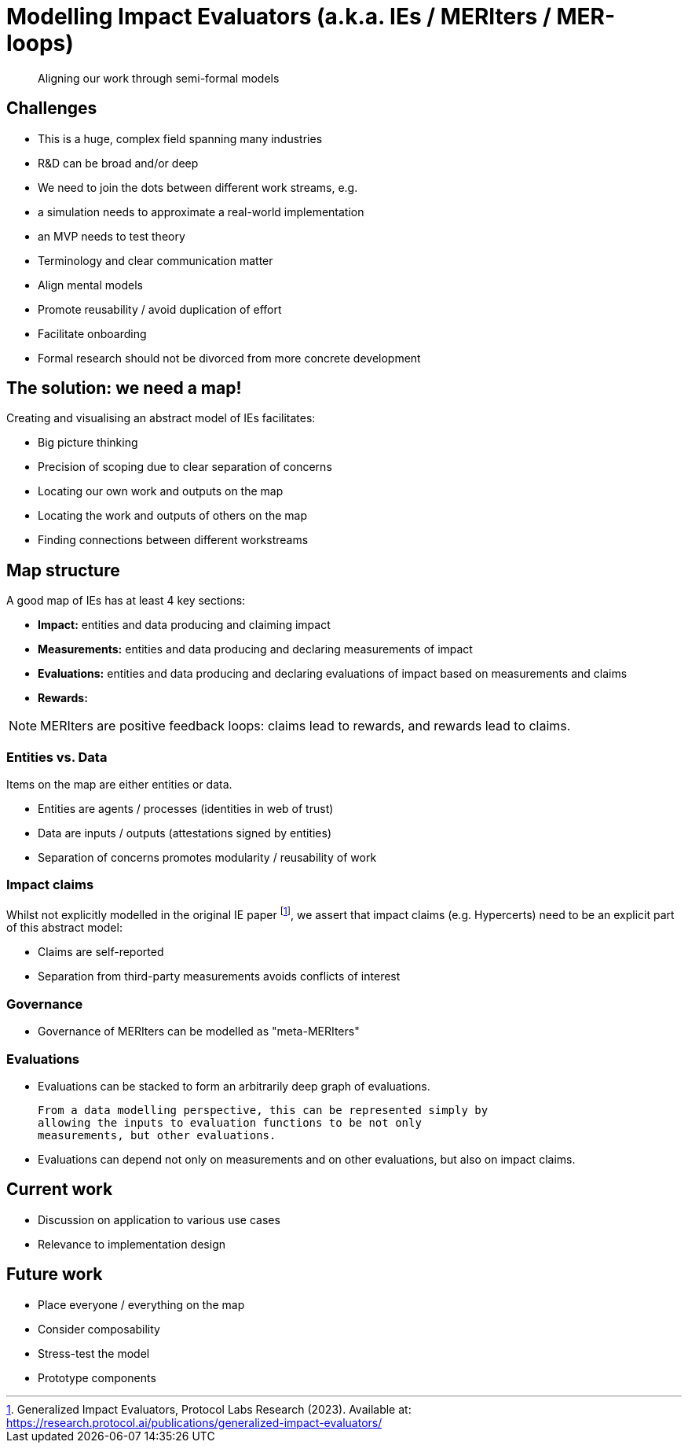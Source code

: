 = Modelling Impact Evaluators (a.k.a. IEs / MERIters / MER-loops)

[quote]
____
Aligning our work through semi-formal models
____

== Challenges

- This is a huge, complex field spanning many industries
- R&D can be broad and/or deep
- We need to join the dots between different work streams, e.g.
  - a simulation needs to approximate a real-world implementation
  - an MVP needs to test theory
- Terminology and clear communication matter
  - Align mental models
  - Promote reusability / avoid duplication of effort
  - Facilitate onboarding
  - Formal research should not be divorced from more concrete
    development

== The solution: we need a map!

Creating and visualising an abstract model of IEs facilitates:

- Big picture thinking
- Precision of scoping due to clear separation of concerns
- Locating our own work and outputs on the map
- Locating the work and outputs of others on the map
- Finding connections between different workstreams

== Map structure

A good map of IEs has at least 4 key sections:

- *Impact:* entities and data producing and claiming impact
- *Measurements:* entities and data producing and declaring measurements of impact
- *Evaluations:* entities and data producing and declaring evaluations of impact based on measurements and claims
- *Rewards:*

NOTE: MERIters are positive feedback loops: claims lead to rewards,
and rewards lead to claims.

=== Entities vs. Data

Items on the map are either entities or data.

- Entities are agents / processes (identities in web of trust)
- Data are inputs / outputs (attestations signed by entities)
- Separation of concerns promotes modularity / reusability of work

=== Impact claims

Whilst not explicitly modelled in the original IE paper
footnote:[Generalized Impact Evaluators, Protocol Labs Research (2023).
Available at: https://research.protocol.ai/publications/generalized-impact-evaluators/],
we assert that impact claims (e.g. Hypercerts) need to be an explicit part of this
abstract model:

  - Claims are self-reported
  - Separation from third-party measurements avoids conflicts of interest

=== Governance

- Governance of MERIters can be modelled as "meta-MERIters"

=== Evaluations

- Evaluations can be stacked to form an arbitrarily deep graph of evaluations.

  From a data modelling perspective, this can be represented simply by
  allowing the inputs to evaluation functions to be not only
  measurements, but other evaluations.

- Evaluations can depend not only on measurements and on other evaluations, but also on
  impact claims.

== Current work

- Discussion on application to various use cases
- Relevance to implementation design

== Future work

- Place everyone / everything on the map
- Consider composability
- Stress-test the model
- Prototype components
